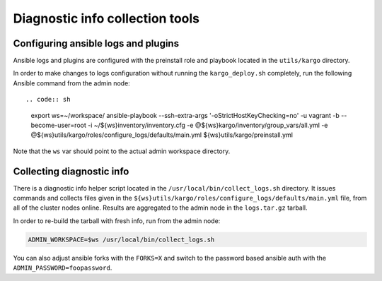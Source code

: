 .. _diag-info-tools:

Diagnostic info collection tools
================================

Configuring ansible logs and plugins
------------------------------------

Ansible logs and plugins are configured with the preinstall role and playbook
located in the ``utils/kargo`` directory.

In order to make changes to logs configuration without running the
``kargo_deploy.sh`` completely, run the following Ansible command from the
admin node::

.. code:: sh

      export ws=~/workspace/
      ansible-playbook --ssh-extra-args '-o\ StrictHostKeyChecking=no' \
      -u vagrant -b --become-user=root -i ~/${ws}inventory/inventory.cfg \
      -e @${ws}kargo/inventory/group_vars/all.yml \
      -e @${ws}utils/kargo/roles/configure_logs/defaults/main.yml \
      ${ws}utils/kargo/preinstall.yml

Note that the ``ws`` var should point to the actual admin workspace directory.

Collecting diagnostic info
--------------------------

There is a diagnostic info helper script located in the
``/usr/local/bin/collect_logs.sh`` directory. It issues commands and collects
files given in the ``${ws}utils/kargo/roles/configure_logs/defaults/main.yml``
file, from all of the cluster nodes online. Results are aggregated to the
admin node in the ``logs.tar.gz`` tarball.

In order to re-build the tarball with fresh info, run from the admin node:

.. code:: sh

      ADMIN_WORKSPACE=$ws /usr/local/bin/collect_logs.sh

You can also adjust ansible forks with the ``FORKS=X`` and switch to the
password based ansible auth with the ``ADMIN_PASSWORD=foopassword``.
